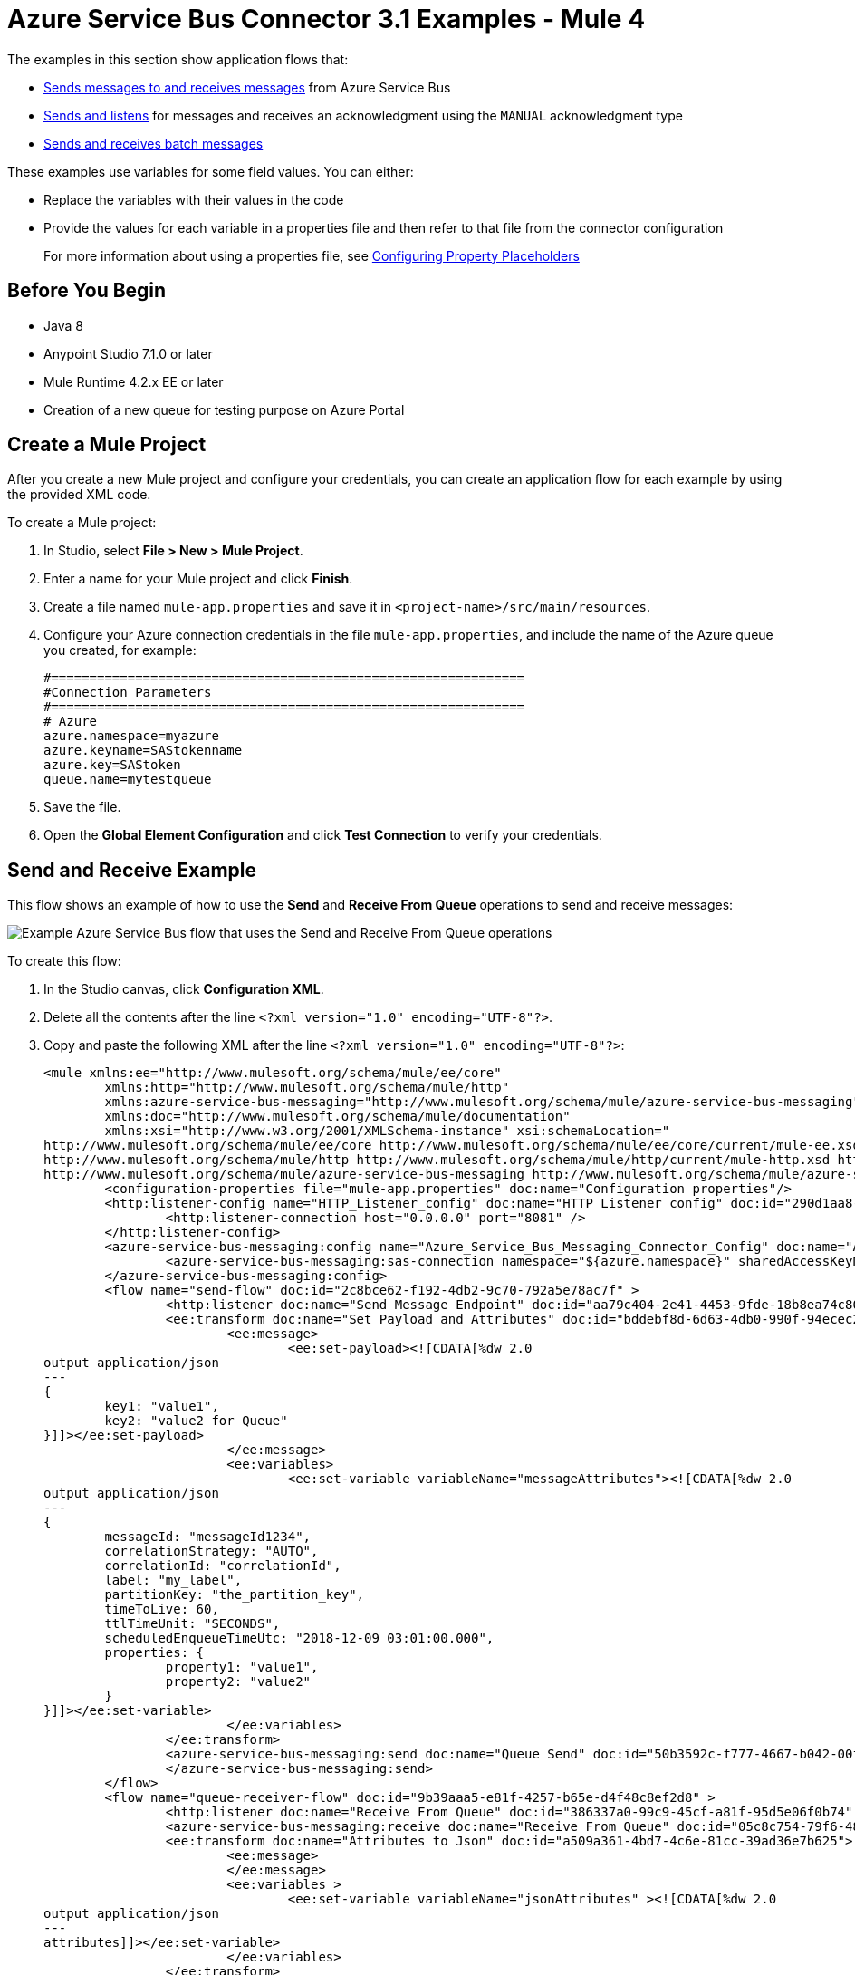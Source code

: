 = Azure Service Bus Connector 3.1 Examples - Mule 4

The examples in this section show application flows that:

* <<send-receive,Sends messages to and receives messages>> from Azure Service Bus
* <<send-listen-ack, Sends and listens>> for messages and receives an acknowledgment using the `MANUAL` acknowledgment type
* <<batch-send-receive,Sends and receives batch messages>>

These examples use variables for some field values. You can either:

* Replace the variables with their values in the code
* Provide the values for each variable in a properties file and then refer to that file from the connector configuration
+
For more information about using a properties file, see xref:mule-runtime::mule-app-properties-to-configure.adoc[Configuring Property Placeholders]

== Before You Begin

* Java 8
* Anypoint Studio 7.1.0 or later
* Mule Runtime 4.2.x EE or later
* Creation of a new queue for testing purpose on Azure Portal

== Create a Mule Project

After you create a new Mule project and configure your credentials, you can create an application flow for each example by using the provided XML code.

To create a Mule project:

. In Studio, select *File > New > Mule Project*.
. Enter a name for your Mule project and click *Finish*.
. Create a file named `mule-app.properties` and save it in `<project-name>/src/main/resources`.
. Configure your Azure connection credentials in the file `mule-app.properties`, and include the name of the Azure queue you created, for example:
+
----
#==============================================================
#Connection Parameters
#==============================================================
# Azure
azure.namespace=myazure
azure.keyname=SAStokenname
azure.key=SAStoken
queue.name=mytestqueue
----
+
. Save the file.
. Open the *Global Element Configuration* and click *Test Connection* to verify your credentials.

[[send-receive]]
== Send and Receive Example

This flow shows an example of how to use the *Send* and *Receive From Queue* operations to send and receive messages:

image::azure-service-bus-send-receive.png[Example Azure Service Bus flow that uses the Send and Receive From Queue operations]

To create this flow:

. In the Studio canvas, click *Configuration XML*.
. Delete all the contents after the line `<?xml version="1.0" encoding="UTF-8"?>`.
. Copy and paste the following XML after the line `<?xml version="1.0" encoding="UTF-8"?>`:
+
[source,xml,linenums]
----
<mule xmlns:ee="http://www.mulesoft.org/schema/mule/ee/core"
	xmlns:http="http://www.mulesoft.org/schema/mule/http"
	xmlns:azure-service-bus-messaging="http://www.mulesoft.org/schema/mule/azure-service-bus-messaging" xmlns="http://www.mulesoft.org/schema/mule/core"
	xmlns:doc="http://www.mulesoft.org/schema/mule/documentation"
	xmlns:xsi="http://www.w3.org/2001/XMLSchema-instance" xsi:schemaLocation="
http://www.mulesoft.org/schema/mule/ee/core http://www.mulesoft.org/schema/mule/ee/core/current/mule-ee.xsd
http://www.mulesoft.org/schema/mule/http http://www.mulesoft.org/schema/mule/http/current/mule-http.xsd http://www.mulesoft.org/schema/mule/core http://www.mulesoft.org/schema/mule/core/current/mule.xsd
http://www.mulesoft.org/schema/mule/azure-service-bus-messaging http://www.mulesoft.org/schema/mule/azure-service-bus-messaging/current/mule-azure-service-bus-messaging.xsd">
	<configuration-properties file="mule-app.properties" doc:name="Configuration properties"/>
	<http:listener-config name="HTTP_Listener_config" doc:name="HTTP Listener config" doc:id="290d1aa8-2e61-4707-8f04-65f0e5e4cf07" >
		<http:listener-connection host="0.0.0.0" port="8081" />
	</http:listener-config>
	<azure-service-bus-messaging:config name="Azure_Service_Bus_Messaging_Connector_Config" doc:name="Azure Service Bus Messaging Connector Config" doc:id="71d0e711-6d29-4eff-b640-00986a41dfbc" >
		<azure-service-bus-messaging:sas-connection namespace="${azure.namespace}" sharedAccessKeyName="${azure.keyname}" sharedAccessKey="${azure.key}" />
	</azure-service-bus-messaging:config>
	<flow name="send-flow" doc:id="2c8bce62-f192-4db2-9c70-792a5e78ac7f" >
		<http:listener doc:name="Send Message Endpoint" doc:id="aa79c404-2e41-4453-9fde-18b8ea74c805" config-ref="HTTP_Listener_config" path="/sendMessage" />
		<ee:transform doc:name="Set Payload and Attributes" doc:id="bddebf8d-6d63-4db0-990f-94ecec23ddbd">
			<ee:message>
				<ee:set-payload><![CDATA[%dw 2.0
output application/json
---
{
	key1: "value1",
	key2: "value2 for Queue"
}]]></ee:set-payload>
			</ee:message>
			<ee:variables>
				<ee:set-variable variableName="messageAttributes"><![CDATA[%dw 2.0
output application/json
---
{
	messageId: "messageId1234",
	correlationStrategy: "AUTO",
	correlationId: "correlationId",
	label: "my_label",
	partitionKey: "the_partition_key",
	timeToLive: 60,
	ttlTimeUnit: "SECONDS",
	scheduledEnqueueTimeUtc: "2018-12-09 03:01:00.000",
	properties: {
		property1: "value1",
		property2: "value2"
	}
}]]></ee:set-variable>
			</ee:variables>
		</ee:transform>
		<azure-service-bus-messaging:send doc:name="Queue Send" doc:id="50b3592c-f777-4667-b042-00fd266120e8" config-ref="Azure_Service_Bus_Messaging_Connector_Config" destinationName="${queue.name}" messageId="#[vars.messageAttributes.messageId]" correlationId="#[vars.messageAttributes.correlationId]" label="#[vars.messageAttributes.label]" sendCorrelationStrategy="#[vars.messageAttributes.correlationStrategy]" partitionKey="#[vars.messageAttributes.partitionKey]" timeToLive="#[vars.messageAttributes.timeToLive]" scheduledEnqueueTimeUtc='#[vars.messageAttributes.scheduledEnqueueTimeUtc as LocalDateTime {format: "yyyy-MM-dd HH:mm:ss.SSS"}]' timeToLiveTimeUnit="#[vars.messageAttributes.ttlTimeUnit]" properties="#[vars.messageAttributes.properties]">
		</azure-service-bus-messaging:send>
	</flow>
	<flow name="queue-receiver-flow" doc:id="9b39aaa5-e81f-4257-b65e-d4f48c8ef2d8" >
		<http:listener doc:name="Receive From Queue" doc:id="386337a0-99c9-45cf-a81f-95d5e06f0b74" config-ref="HTTP_Listener_config" path="/receive"/>
		<azure-service-bus-messaging:receive doc:name="Receive From Queue" doc:id="05c8c754-79f6-4873-8329-af7f48f01d3b" config-ref="Azure_Service_Bus_Messaging_Connector_Config" destinationName="${queue.name}"/>
		<ee:transform doc:name="Attributes to Json" doc:id="a509a361-4bd7-4c6e-81cc-39ad36e7b625">
			<ee:message>
			</ee:message>
			<ee:variables >
				<ee:set-variable variableName="jsonAttributes" ><![CDATA[%dw 2.0
output application/json
---
attributes]]></ee:set-variable>
			</ee:variables>
		</ee:transform>
		<logger level="INFO" doc:name="Log Attributes" doc:id="94e7254c-a197-4fa2-b437-b64719acb23d" message="#[vars.jsonAttributes]" />
		<logger level="INFO" doc:name="Log the message body" doc:id="d802b081-f3fc-4ec2-a23c-96bc0db3863c" message="#[payload]" />
	</flow>
</mule>
----
+
. When you are prompted to regenerate `doc:id` values, click *Yes*.
. Save the project.
. Right-click in the Studio canvas and select *Run project <project-name>* to run the project.

[[batch-send-receive]]
== Batch Send and Receive Example

This application flow uses the *Send batch* and *Receive Batch* operations to send and receive batches of messages to and from an Azure Service Bus queue.

The following screenshot shows the application flow for sending and receiving batch messages:

image::azure-service-bus-send-receive-batch.png[Application flow that shows sending and receiving batch messages]

To create this flow:

. In the Studio canvas, click *Configuration XML*.
. Delete all the contents after the line `<?xml version="1.0" encoding="UTF-8"?>`.
. Copy and paste the following XML after the line `<?xml version="1.0" encoding="UTF-8"?>`:
+
[source,xml,linenums]
----
<mule xmlns:ee="http://www.mulesoft.org/schema/mule/ee/core"
	xmlns:http="http://www.mulesoft.org/schema/mule/http"
	xmlns:azure-service-bus-messaging="http://www.mulesoft.org/schema/mule/azure-service-bus-messaging" xmlns="http://www.mulesoft.org/schema/mule/core"
	xmlns:doc="http://www.mulesoft.org/schema/mule/documentation"
	xmlns:xsi="http://www.w3.org/2001/XMLSchema-instance" xsi:schemaLocation="
http://www.mulesoft.org/schema/mule/ee/core http://www.mulesoft.org/schema/mule/ee/core/current/mule-ee.xsd
http://www.mulesoft.org/schema/mule/http http://www.mulesoft.org/schema/mule/http/current/mule-http.xsd http://www.mulesoft.org/schema/mule/core http://www.mulesoft.org/schema/mule/core/current/mule.xsd
http://www.mulesoft.org/schema/mule/azure-service-bus-messaging http://www.mulesoft.org/schema/mule/azure-service-bus-messaging/current/mule-azure-service-bus-messaging.xsd">
	<configuration-properties file="mule-app.properties" doc:name="Configuration properties"/>
	<http:listener-config name="HTTP_Listener_config" doc:name="HTTP Listener config" doc:id="290d1aa8-2e61-4707-8f04-65f0e5e4cf07" >
		<http:listener-connection host="0.0.0.0" port="8081" />
	</http:listener-config>
	<azure-service-bus-messaging:config name="Azure_Service_Bus_Messaging_Connector_Config" doc:name="Azure Service Bus Messaging Connector Config" doc:id="71d0e711-6d29-4eff-b640-00986a41dfbc" >
		<azure-service-bus-messaging:sas-connection namespace="${azure.namespace}" sharedAccessKeyName="${azure.keyname}" sharedAccessKey="${azure.key}" />
	</azure-service-bus-messaging:config>
	<flow name="send-batch-flow" doc:id="2c8bce62-f192-4db2-9c70-792a5e78ac7f" >
		<http:listener doc:name="Send Message Endpoint" doc:id="aa79c404-2e41-4453-9fde-18b8ea74c805" config-ref="HTTP_Listener_config" path="/sendBatch" />
		<ee:transform doc:name="Messages with Json Bodies and Properties" doc:id="1f28f155-28c8-4feb-834c-0e790cac7a53" >
                <ee:message >
                </ee:message>
                <ee:variables >
					<ee:set-variable variableName="messages" ><![CDATA[%dw 2.0
output application/java
---
[{
	body: "{\"key1\":\"value1\",\"key2\":\"otherValue1\"}" as Binary,
	messageId: "messageId1",
	sendCorrelationStrategy: "AUTO",
	correlationId: "correlation1",
	contentType: "application/json",
	replyToSessionId: "replyToSessionId1",
	label: "label_msg1",
	partitionKey: "the_partition_key1",
	timeToLive: 240,
	timeToLiveTimeUnit: "SECONDS",
	zoneId: "America/Buenos_Aires",
	scheduledEnqueueTimeUtc: "2018-12-09-00-0800" as LocalDateTime {format: "yyyy-MM-dd-HHZZZ"},
	properties: {
		property1: "value1",
		property2: "value2"
	},
},
{
	body: "{\"key1\":\"value2\",\"key2\":\"otherValue2\"}" as Binary,
	messageId: "messageId2",
	sendCorrelationStrategy: "AUTO",
	correlationId: "correlation2",
	contentType: "application/json",
	replyToSessionId: "replyToSessionId2",
	label: "label_msg2",
	partitionKey: "the_partition_key2",
	timeToLive: 240,
	timeToLiveTimeUnit: "SECONDS",
	zoneId: "America/Buenos_Aires",
	scheduledEnqueueTimeUtc: "2018-12-09-00-0800" as LocalDateTime {format: "yyyy-MM-dd-HHZZZ"},
	properties: {
		property1: "value1",
		property2: "value2"
	},
},
{
	body: "{\"key1\":\"value3\",\"key2\":\"otherValue3\"}" as Binary,
	messageId: "messageId3",
	sendCorrelationStrategy: "AUTO",
	correlationId: "correlation3",
	contentType: "application/json",
	replyToSessionId: "replyToSessionId3",
	label: "label_msg3",
	partitionKey: "the_partition_key3",
	timeToLive: 240,
	timeToLiveTimeUnit: "SECONDS",
	zoneId: "America/Buenos_Aires",
	scheduledEnqueueTimeUtc: "2018-12-09-00-0800" as LocalDateTime {format: "yyyy-MM-dd-HHZZZ"},
	properties: {
		property1: "value1",
		property2: "value2"
	},
}]]]></ee:set-variable>
                </ee:variables>
            </ee:transform>
			<azure-service-bus-messaging:send-message-batch destinationName="${queue.name}" doc:name="Send batch of messages" doc:id="799d9ba3-68a9-4ef7-b518-6a715429b2a7" config-ref="Azure_Service_Bus_Messaging_Connector_Config">
				<azure-service-bus-messaging:messages ><![CDATA[#[vars.messages]]]></azure-service-bus-messaging:messages>
			</azure-service-bus-messaging:send-message-batch>
		<set-payload value='#[%dw 2.0
output application/json
---
{
	result: "Messages sent!"
}]' doc:name="Set Payload" doc:id="c8b39b61-fa84-496d-b92c-e970a1a44003" />
	</flow>
	<flow name="queue-receiver-flow" doc:id="9b39aaa5-e81f-4257-b65e-d4f48c8ef2d8" >
		<http:listener doc:name="Receive Batch From Queue" doc:id="386337a0-99c9-45cf-a81f-95d5e06f0b74" config-ref="HTTP_Listener_config" path="/receiveBatch"/>
		<azure-service-bus-messaging:receive-batch doc:name="Receive Batch" doc:id="ee30123a-cc9f-4e08-a2e9-c41aede3923f" config-ref="Azure_Service_Bus_Messaging_Connector_Config" maxMessageCount="3" destinationName="${queue.name}"/>
		<foreach doc:name="For Each" doc:id="16a42925-3142-48c7-9973-f951029af5fa" >
			<logger level="INFO" doc:name="Logger" doc:id="a5bfc3c6-2335-4c4e-845e-a67cf990a510" message='#["Received message number " ++ vars.counter]'/>
			<ee:transform doc:name="Attributes to Json" doc:id="a509a361-4bd7-4c6e-81cc-39ad36e7b625">
			<ee:message>
			</ee:message>
			<ee:variables>
				<ee:set-variable variableName="jsonAttributes"><![CDATA[%dw 2.0
output application/json
---
attributes]]></ee:set-variable>
			</ee:variables>
		</ee:transform>
			<logger level="INFO" doc:name="Log Attributes" doc:id="94e7254c-a197-4fa2-b437-b64719acb23d" message="#[vars.jsonAttributes]" />
			<logger level="INFO" doc:name="Log the message body" doc:id="d802b081-f3fc-4ec2-a23c-96bc0db3863c" message="#[%dw 2.0
output application/json
---
payload]" />
		</foreach>
	</flow>
</mule>
----
+
. Save the project.
. Right-click in the Studio canvas and select *Run project <project-name>* to run the project.

[[send-listen-ack]]
== Send, Listen, and Acknowledge the Message Example

This application flow uses the *Send* and *Message Listener* operations. The *Message Listener* is using the `MANUAL` acknowledgment type, which means that the application logic is responsible for acknowledging receipt of the message. In this example, that logic is provided by adding the *Complete* operation to the same flow as the *Message Listener*.

The following screenshot shows this flow:

image::azure-service-bus-send-listen-manual-ack.png[This is the application flow that shows the way the Send, Message Listener, and Complete operations are used]

To create this flow:

. In the Studio canvas, click *Configuration XML*.
. Delete all the contents after the line `<?xml version="1.0" encoding="UTF-8"?>`.
. Copy and paste the following XML after the line `<?xml version="1.0" encoding="UTF-8"?>`:
+
[source,xml,linenums]]
----
<mule xmlns:ee="http://www.mulesoft.org/schema/mule/ee/core"
	  xmlns:http="http://www.mulesoft.org/schema/mule/http"
	  xmlns:azure-service-bus-messaging="http://www.mulesoft.org/schema/mule/azure-service-bus-messaging" xmlns="http://www.mulesoft.org/schema/mule/core"
	  xmlns:doc="http://www.mulesoft.org/schema/mule/documentation"
	  xmlns:xsi="http://www.w3.org/2001/XMLSchema-instance" xsi:schemaLocation="
http://www.mulesoft.org/schema/mule/ee/core http://www.mulesoft.org/schema/mule/ee/core/current/mule-ee.xsd
http://www.mulesoft.org/schema/mule/http http://www.mulesoft.org/schema/mule/http/current/mule-http.xsd http://www.mulesoft.org/schema/mule/core http://www.mulesoft.org/schema/mule/core/current/mule.xsd
http://www.mulesoft.org/schema/mule/azure-service-bus-messaging http://www.mulesoft.org/schema/mule/azure-service-bus-messaging/current/mule-azure-service-bus-messaging.xsd">
	<configuration-properties file="mule-app.properties" doc:name="Configuration properties"/>
	<http:listener-config name="HTTP_Listener_config" doc:name="HTTP Listener config" doc:id="290d1aa8-2e61-4707-8f04-65f0e5e4cf07" >
		<http:listener-connection host="0.0.0.0" port="8081" />
	</http:listener-config>
	<azure-service-bus-messaging:config name="Azure_Service_Bus_Messaging_Connector_Config" doc:name="Azure Service Bus Messaging Connector Config" doc:id="71d0e711-6d29-4eff-b640-00986a41dfbc" >
		<azure-service-bus-messaging:sas-connection namespace="${azure.namespace}" sharedAccessKeyName="${azure.keyname}" sharedAccessKey="${azure.key}" />
	</azure-service-bus-messaging:config>
	<flow name="send-endpoint-flow" doc:id="2c8bce62-f192-4db2-9c70-792a5e78ac7f" >
		<http:listener doc:name="Send Queue Endpoint" doc:id="aa79c404-2e41-4453-9fde-18b8ea74c805" config-ref="HTTP_Listener_config" path="/sendMessage" />
		<ee:transform doc:name="Set Payload and Attributes" doc:id="bddebf8d-6d63-4db0-990f-94ecec23ddbd" >
			<ee:message >
				<ee:set-payload ><![CDATA[%dw 2.0
output application/json
---
{
	key1: "value1",
	key2: "value2 for Queue"
}]]></ee:set-payload>
			</ee:message>
			<ee:variables >
				<ee:set-variable variableName="messageAttributes" ><![CDATA[%dw 2.0
output application/json
---
{
	messageId: "messageId1234",
	correlationStrategy: "AUTO",
	correlationId: "correlationId",
	label: "my_label",
	partitionKey: "the_partition_key",
	timeToLive: 60,
	ttlTimeUnit: "SECONDS",
	scheduledEnqueueTimeUtc: "2018-12-09 03:01:00.000",
	properties: {
		property1: "value1",
		property2: "value2"
	}
}]]></ee:set-variable>
			</ee:variables>
		</ee:transform>
		<azure-service-bus-messaging:send doc:name="Queue Send" doc:id="50b3592c-f777-4667-b042-00fd266120e8" config-ref="Azure_Service_Bus_Messaging_Connector_Config" destinationName="${queue.name}" messageId='#[vars.messageAttributes.messageId]' correlationId="#[vars.messageAttributes.correlationId]" label="#[vars.messageAttributes.label]" sendCorrelationStrategy="#[vars.messageAttributes.correlationStrategy]" partitionKey="#[vars.messageAttributes.partitionKey]" timeToLive="#[vars.messageAttributes.timeToLive]" scheduledEnqueueTimeUtc='#[vars.messageAttributes.scheduledEnqueueTimeUtc  as LocalDateTime {format: "yyyy-MM-dd HH:mm:ss.SSS"}]' timeToLiveTimeUnit="#[vars.messageAttributes.ttlTimeUnit]" properties="#[vars.messageAttributes.properties]">
		</azure-service-bus-messaging:send>
	</flow>
	<flow name="listener-manual-ack-flow" doc:id="541d4149-41b1-43e4-8d61-c16cf3ee502f" >
		<azure-service-bus-messaging:message-listener doc:name="Message listener" doc:id="cb61833e-9e1f-48b3-9430-a83b47c11a4c" config-ref="Azure_Service_Bus_Messaging_Connector_Config" ackMode="MANUAL" destinationName="${queue.name}" numberOfConsumers="1"/>
		<logger level="INFO" doc:name="Log the message" doc:id="d802b081-f3fc-4ec2-a23c-96bc0db3863c" message="#[payload]"/>
		<ee:transform doc:name="Attributes to Json" doc:id="a509a361-4bd7-4c6e-81cc-39ad36e7b625" >
			<ee:message >
				<ee:set-payload ><![CDATA[%dw 2.0
output application/json
---
attributes]]></ee:set-payload>
			</ee:message>
		</ee:transform>
		<logger level="INFO" doc:name="Log Attributes" doc:id="94e7254c-a197-4fa2-b437-b64719acb23d" message="#[payload]"/>
		<azure-service-bus-messaging:complete-message doc:name="Ack of Message" doc:id="6aa7238b-3bc9-4a61-a39b-e1bd260ee7c5" config-ref="Azure_Service_Bus_Messaging_Connector_Config" lockToken="#[attributes.lockToken]" />
		<logger level="INFO" doc:name="Log Lock Token" doc:id="a91eea3e-231a-4675-9457-b6c7366ab647" message='#["LockToken = " ++ payload.lockToken]'/>
	</flow>
</mule>
----
+
. When you are prompted to regenerate `doc:id` values, click *Yes*.
. Save the project.
. Right-click in the Studio canvas and select *Run project <project-name>* to run the project.

== See Also

* xref:connectors::introduction/intro-use-exchange.adoc[Use Exchange to Discover Connectors, Templates, and Examples]
* https://help.mulesoft.com[MuleSoft Help Center]
